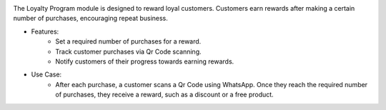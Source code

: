 .. image:: /images/loyalty_program.png

The Loyalty Program module is designed to reward loyal customers. Customers earn rewards after making a certain number of purchases, encouraging repeat business.

* Features:
    * Set a required number of purchases for a reward.
    * Track customer purchases via Qr Code scanning.
    * Notify customers of their progress towards earning rewards.
* Use Case:
    * After each purchase, a customer scans a Qr Code using WhatsApp. Once they reach the required number of purchases, they receive a reward, such as a discount or a free product.
